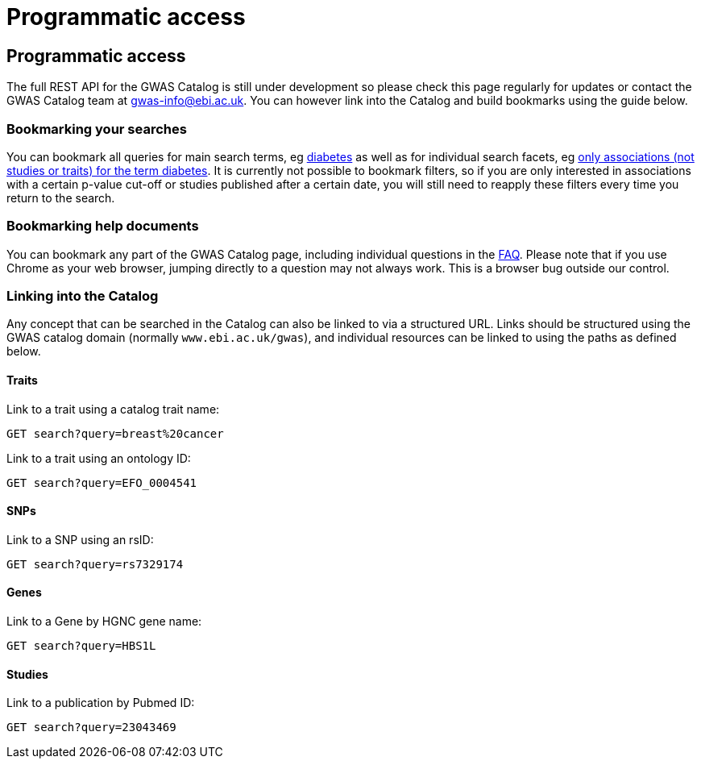 = Programmatic access

== Programmatic access

The full REST API for the GWAS Catalog is still under development so please check this page regularly for updates or contact the GWAS Catalog team at gwas-info@ebi.ac.uk. You can however link into the Catalog and build bookmarks using the guide below.



=== Bookmarking your searches

You can bookmark all queries for main search terms, eg http://www.ebi.ac.uk/gwas/search?query=diabetes[diabetes] as well as for individual search facets, eg http://www.ebi.ac.uk/gwas/search?query=diabetes#association[only associations (not studies or traits) for the term diabetes]. It is currently not possible to bookmark filters, so if you are only interested in associations with a certain p-value cut-off or studies published after a certain date, you will still need to reapply these filters every time you return to the search.


=== Bookmarking help documents

You can bookmark any part of the GWAS Catalog page, including individual questions in the link:faq[FAQ]. Please note that if you use Chrome as your web browser, jumping directly to a question may not always work. This is a browser bug outside our control.


=== Linking into the Catalog

Any concept that can be searched in the Catalog can also be linked to via a structured URL.
Links should be structured using the GWAS catalog domain (normally `www.ebi.ac.uk/gwas`), and individual resources can be linked to using the paths as defined below.

==== Traits

Link to a trait using a catalog trait name:

 GET search?query=breast%20cancer

Link to a trait using an ontology ID:

 GET search?query=EFO_0004541

==== SNPs

Link to a SNP using an rsID:

 GET search?query=rs7329174

==== Genes

Link to a Gene by HGNC gene name:

 GET search?query=HBS1L

==== Studies

Link to a publication by Pubmed ID:

 GET search?query=23043469
